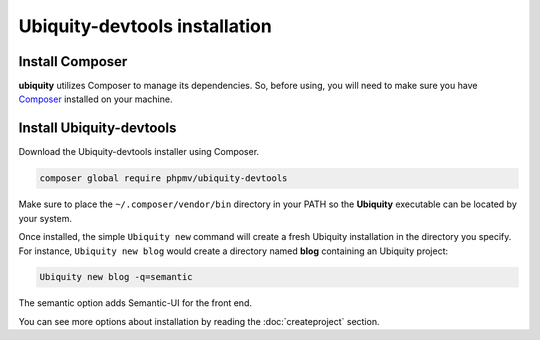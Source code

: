Ubiquity-devtools installation
===========================

Install Composer
----------------
**ubiquity** utilizes Composer to manage its dependencies. So, before using, you will need to make sure you have `Composer <http://getcomposer.org/>`_ installed on your machine.

Install Ubiquity-devtools
----------------------
Download the Ubiquity-devtools installer using Composer.

.. code-block:: bash
   
   composer global require phpmv/ubiquity-devtools

Make sure to place the ``~/.composer/vendor/bin`` directory in your PATH so the **Ubiquity** executable can be located by your system.


Once installed, the simple ``Ubiquity new`` command will create a fresh Ubiquity installation in the directory you specify.
For instance, ``Ubiquity new blog`` would create a directory named **blog** containing an Ubiquity project:

.. code-block:: bash
   
   Ubiquity new blog -q=semantic

The semantic option adds Semantic-UI for the front end.
 
You can see more options about installation by reading the :doc:`createproject` section.

